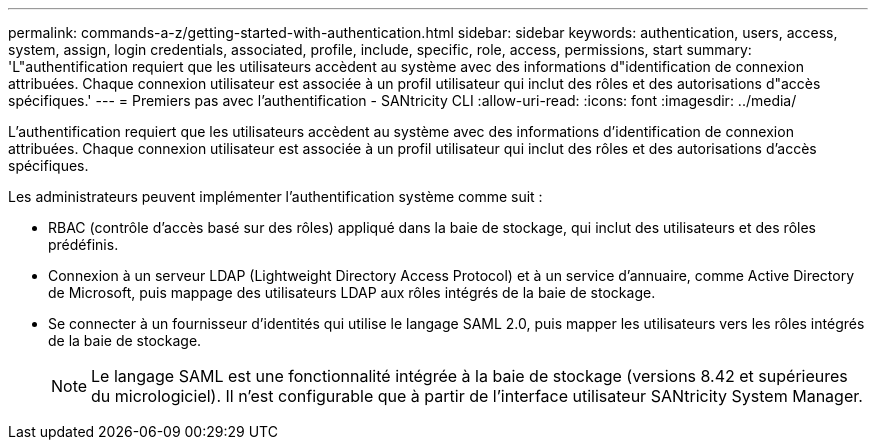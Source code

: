 ---
permalink: commands-a-z/getting-started-with-authentication.html 
sidebar: sidebar 
keywords: authentication, users, access, system, assign, login credentials, associated, profile, include, specific, role, access, permissions, start 
summary: 'L"authentification requiert que les utilisateurs accèdent au système avec des informations d"identification de connexion attribuées. Chaque connexion utilisateur est associée à un profil utilisateur qui inclut des rôles et des autorisations d"accès spécifiques.' 
---
= Premiers pas avec l'authentification - SANtricity CLI
:allow-uri-read: 
:icons: font
:imagesdir: ../media/


[role="lead"]
L'authentification requiert que les utilisateurs accèdent au système avec des informations d'identification de connexion attribuées. Chaque connexion utilisateur est associée à un profil utilisateur qui inclut des rôles et des autorisations d'accès spécifiques.

Les administrateurs peuvent implémenter l'authentification système comme suit :

* RBAC (contrôle d'accès basé sur des rôles) appliqué dans la baie de stockage, qui inclut des utilisateurs et des rôles prédéfinis.
* Connexion à un serveur LDAP (Lightweight Directory Access Protocol) et à un service d'annuaire, comme Active Directory de Microsoft, puis mappage des utilisateurs LDAP aux rôles intégrés de la baie de stockage.
* Se connecter à un fournisseur d'identités qui utilise le langage SAML 2.0, puis mapper les utilisateurs vers les rôles intégrés de la baie de stockage.
+
[NOTE]
====
Le langage SAML est une fonctionnalité intégrée à la baie de stockage (versions 8.42 et supérieures du micrologiciel). Il n'est configurable que à partir de l'interface utilisateur SANtricity System Manager.

====

